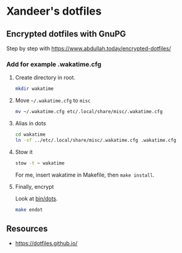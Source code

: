 * Xandeer's dotfiles
** Encrypted dotfiles with GnuPG
Step by step with https://www.abdullah.today/encrypted-dotfiles/
*** Add for example .wakatime.cfg
**** Create directory in root.
#+begin_src sh
mkdir wakatime
#+end_src
**** Move =~/.wakatime.cfg= to =misc=
#+begin_src sh
mv ~/.wakatime.cfg etc/.local/share/misc/.wakatime.cfg
#+end_src

#+RESULTS:

**** Alias in dots
#+begin_src sh
cd wakatime
ln -sf ../etc/.local/share/misc/.wakatime.cfg .wakatime.cfg
#+end_src

#+RESULTS:
**** Stow it
#+begin_src sh
stow -t ~ wakatime
#+end_src

#+RESULTS:

For me, insert wakatime in Makefile, then =make install=.
**** Finally, encrypt
Look at [[https://github.com/xandeer/dotfiles/blob/master/bin/bin/dots#L15][bin/dots]].
#+begin_src sh
make endot
#+end_src
** Resources
- https://dotfiles.github.io/
